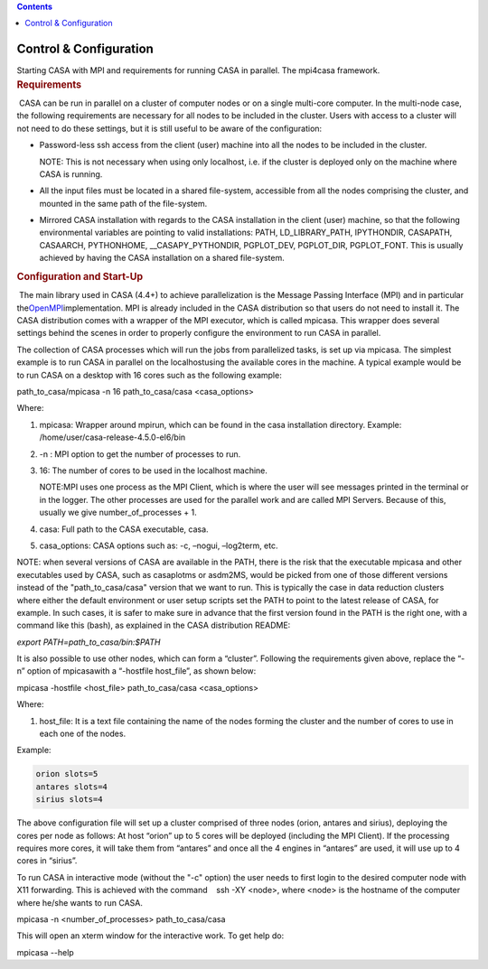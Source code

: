 .. contents::
   :depth: 3
..

.. container::
   :name: viewlet-above-content-title

Control & Configuration
=======================

.. container::
   :name: viewlet-below-content-title

.. container:: documentDescription description

   Starting CASA with MPI and requirements for running CASA in parallel.
   The mpi4casa framework.

.. container:: section
   :name: viewlet-above-content-body

.. container:: section
   :name: content-core

   .. container::
      :name: parent-fieldname-text

      .. rubric:: Requirements
         :name: sec516
         :class: subsection

       CASA can be run in parallel on a cluster of computer nodes or on
      a single multi-core computer. In the multi-node case, the
      following requirements are necessary for all nodes to be included
      in the cluster. Users with access to a cluster will not need to do
      these settings, but it is still useful to be aware of the
      configuration:

      -  Password-less ssh access from the client (user) machine into
         all the nodes to be included in the cluster.

         .. container:: info-box

            NOTE: This is not necessary when using only localhost, i.e.
            if the cluster is deployed only on the machine where CASA is
            running.

      -  All the input files must be located in a shared file-system,
         accessible from all the nodes comprising the cluster, and
         mounted in the same path of the file-system.
      -  Mirrored CASA installation with regards to the CASA
         installation in the client (user) machine, so that the
         following environmental variables are pointing to valid
         installations: PATH, LD_LIBRARY_PATH, IPYTHONDIR, CASAPATH,
         CASAARCH, PYTHONHOME, \__CASAPY_PYTHONDIR, PGPLOT_DEV,
         PGPLOT_DIR, PGPLOT_FONT. This is usually achieved by having the
         CASA installation on a shared file-system.

       

      .. rubric:: Configuration and Start-Up
         :name: sec517
         :class: subsection

       The main library used in CASA (4.4+) to achieve parallelization
      is the Message Passing Interface (MPI) and in particular
      the\ `OpenMPI <http://www.open-mpi.de/>`__\ implementation. MPI is
      already included in the CASA distribution so that users do not
      need to install it. The CASA distribution comes with a wrapper of
      the MPI executor, which is called mpicasa. This wrapper does
      several settings behind the scenes in order to properly configure
      the environment to run CASA in parallel.

      The collection of CASA processes which will run the jobs from
      parallelized tasks, is set up via mpicasa. The simplest example is
      to run CASA in parallel on the localhostusing the available cores
      in the machine. A typical example would be to run CASA on a
      desktop with 16 cores such as the following example:

      .. container:: terminal-box

         path_to_casa/mpicasa -n 16 path_to_casa/casa <casa_options>

      Where:

      1. mpicasa: Wrapper around mpirun, which can be found in the casa
         installation directory. Example:
         /home/user/casa-release-4.5.0-el6/bin
      2. -n : MPI option to get the number of processes to run.
      3. 16: The number of cores to be used in the localhost machine.

         .. container:: info-box

            NOTE:MPI uses one process as the MPI Client, which is where
            the user will see messages printed in the terminal or in the
            logger. The other processes are used for the parallel work
            and are called MPI Servers. Because of this, usually we give
            number_of_processes + 1.

      4. casa: Full path to the CASA executable, casa.
      5. casa_options: CASA options such as: -c, –nogui, –log2term, etc.

      .. container:: info-box

         NOTE: when several versions of CASA are available in the PATH,
         there is the risk that the executable mpicasa and other
         executables used by CASA, such as casaplotms or asdm2MS, would
         be picked from one of those different versions instead of the
         "path_to_casa/casa" version that we want to run. This is
         typically the case in data reduction clusters where either the
         default environment or user setup scripts set the PATH to point
         to the latest release of CASA, for example. In such cases, it
         is safer to make sure in advance that the first version found
         in the PATH is the right one, with a command like this (bash),
         as explained in the CASA distribution README:

         *export PATH=path_to_casa/bin:$PATH*

      It is also possible to use other nodes, which can form a
      “cluster”. Following the requirements given above, replace the
      “-n” option of mpicasawith a “\ -hostfile host_file\ ”, as shown
      below:

      .. container:: terminal-box

         mpicasa -hostfile <host_file> path_to_casa/casa <casa_options>

      Where:

      1. host_file: It is a text file containing the name of the nodes
         forming the cluster and the number of cores to use in each one
         of the nodes.

      Example:

      .. container:: center

         .. code:: verbatim

            orion slots=5
            antares slots=4
            sirius slots=4

      The above configuration file will set up a cluster comprised of
      three nodes (orion, antares and sirius), deploying the cores per
      node as follows: At host “orion” up to 5 cores will be deployed
      (including the MPI Client). If the processing requires more cores,
      it will take them from “antares” and once all the 4 engines in
      “antares” are used, it will use up to 4 cores in “sirius”.

       

      To run CASA in interactive mode (without the "-c" option) the user
      needs to first login to the desired computer node with X11
      forwarding. This is achieved with the command    ssh -XY <node>,
      where <node> is the hostname of the computer where he/she wants to
      run CASA.   

      .. container:: terminal-box

         mpicasa -n <number_of_processes> path_to_casa/casa

      This will open an xterm window for the interactive work. To get
      help do:

      .. container:: terminal-box

         mpicasa --help

.. container:: section
   :name: viewlet-below-content-body
